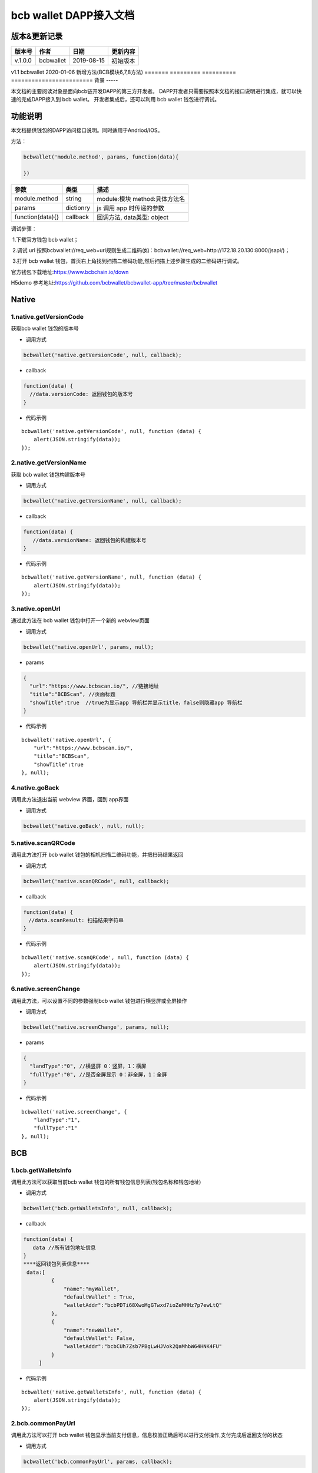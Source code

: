 bcb wallet DAPP接入文档
===================================

版本&更新记录
-----------

======= ========= ========== ========
版本号  作者      日期       更新内容
======= ========= ========== ========
v.1.0.0 bcbwallet 2019-08-15 初始版本
======= ========= ========== ========
v1.1    bcbwallet 2020-01-06 新增方法(BCB模块6,7,8方法)
======= ========= ========== ========================
背景
-----


本文档的主要阅读对象是面向bcb链开发DAPP的第三方开发者。
DAPP开发者只需要按照本文档的接口说明进行集成，就可以快速的完成DAPP接入到 bcb wallet。
开发者集成后，还可以利用 bcb wallet 钱包进行调试。


功能说明
-------

本文档提供钱包的DAPP访问接口说明。同时适用于Andriod/IOS。

方法：

.. code:: js

   bcbwallet('module.method', params, function(data){
       
   })

================ ========= ===============================
参数             类型      描述
================ ========= ===============================
module.method    string    module:模块 method:具体方法名
params           dictionry js 调用 app 时传递的参数
function(data){} callback  回调方法, data类型: object
================ ========= ===============================

调试步骤：

​ 1.下载官方钱包 bcb wallet；

​ 2.调试 url 按照bcbwallet://req_web=url规则生成二维码(如：bcbwallet://req_web=http://172.18.20.130:8000/jsapi/)；

​ 3.打开 bcb wallet 钱包，首页右上角找到扫描二维码功能,然后扫描上述步骤生成的二维码进行调试。

官方钱包下载地址:\ https://www.bcbchain.io/down

H5demo 参考地址:\ https://github.com/bcbwallet/bcbwallet-app/tree/master/bcbwallet

Native
------

1.native.getVersionCode
~~~~~~~~~~~~~~~~~~~~~~~

获取bcb wallet 钱包的版本号

-  调用方式

.. code:: html

   bcbwallet('native.getVersionCode', null, callback);

-  callback

.. code:: html

   function(data) {
     //data.versionCode: 返回钱包的版本号
   }

-  代码示例

::

   bcbwallet('native.getVersionCode', null, function (data) {
       alert(JSON.stringify(data));
   });

2.native.getVersionName
~~~~~~~~~~~~~~~~~~~~~~~~

获取 bcb wallet 钱包构建版本号

-  调用方式

.. code:: html

   bcbwallet('native.getVersionName', null, callback);

-  callback

.. code:: html

   function(data) {
      //data.versionName: 返回钱包的构建版本号
   }

-  代码示例

::

   bcbwallet('native.getVersionName', null, function (data) {
       alert(JSON.stringify(data));
   });

3.native.openUrl
~~~~~~~~~~~~~~~~~

通过此方法在 bcb wallet 钱包中打开一个新的 webview页面

-  调用方式

.. code:: html

   bcbwallet('native.openUrl', params, null);

-  params

.. code:: html

   {
     "url":"https://www.bcbscan.io/", //链接地址
     "title":"BCBScan", //页面标题
     "showTitle":true  //true为显示app 导航栏并显示title，false则隐藏app 导航栏
   }

-  代码示例

::

   bcbwallet('native.openUrl', {
       "url":"https://www.bcbscan.io/",
       "title":"BCBScan",
       "showTitle":true
   }, null);

4.native.goBack
~~~~~~~~~~~~~~~

调用此方法退出当前 webview 界面，回到 app界面

-  调用方式

.. code:: html

   bcbwallet('native.goBack', null, null);

5.native.scanQRCode
~~~~~~~~~~~~~~~~~~~~

调用此方法打开 bcb wallet 钱包的相机扫描二维码功能，并把扫码结果返回

-  调用方式

.. code:: html

   bcbwallet('native.scanQRCode', null, callback);

-  callback

.. code:: html

   function(data) {
   　//data.scanResult: 扫描结果字符串
   }

-  代码示例

::

   bcbwallet('native.scanQRCode', null, function (data) {
       alert(JSON.stringify(data));
   });

6.native.screenChange
~~~~~~~~~~~~~~~~~~~~

调用此方法，可以设置不同的参数强制bcb wallet 钱包进行横竖屏或全屏操作

-  调用方式

.. code:: html

   bcbwallet('native.screenChange', params, null);

-  params

.. code:: html

   {
     "landType":"0", //横竖屏 0：竖屏，1：横屏
     "fullType":"0", //是否全屏显示 0：非全屏，1：全屏
   }

-  代码示例

::

   bcbwallet('native.screenChange', {
       "landType":"1",
       "fullType":"1"
   }, null);

BCB
---

1.bcb.getWalletsInfo
~~~~~~~~~~~~~~~~~~~~

调用此方法可以获取当前bcb wallet
钱包的所有钱包信息列表(钱包名称和钱包地址)

-  调用方式

.. code:: html

   bcbwallet('bcb.getWalletsInfo', null, callback);

-  callback

.. code:: html

   function(data) {
      data //所有钱包地址信息
   }
   ****返回钱包列表信息****
    data:[
            {
                "name":"myWallet",
                "defaultWallet" : True,
                "walletAddr":"bcbPDTi68XwoMgGTwxd7ioZeMHHz7p7ewLtQ"
            },
            {
                "name":"newWallet",
                "defaultWallet": False,
                "walletAddr":"bcbCUh7Zsb7PBgLwHJVok2QaMhbW64HNK4FU"
            }
        ]

-  代码示例

::

   bcbwallet('native.getWalletsInfo', null, function (data) {
       alert(JSON.stringify(data));
   });

2.bcb.commonPayUrl
~~~~~~~~~~~~~~~~~~~~

调用此方法可以打开 bcb wallet
钱包显示当前支付信息，信息校验正确后可以进行支付操作,支付完成后返回支付的状态

-  调用方式

.. code:: html

   bcbwallet('bcb.commonPayUrl', params, callback);

-  params

::

   {
       "payUrl":"http://172.18.20.130:8000/bcbpay/" //支付订单链接
   }

-  callback

.. code:: html

   function(data) {
      //data: 返回交易hash
   }

-  代码示例

.. code:: js

   bcbwallet('bcb.commonPayUrl', {
     "payUrl":"http://172.18.20.156:8080/bcbtest/test2.txt"
   }, function (data) {
      alert(data);
       //{"txHash" : "3E105CCAD994B5F1E8415086A1EA65B7420EDCCF8331D2EB02BC0B626EEF8A41"}"
   });
3.bcb.commonPayParams
~~~~~~~~~~~~~~~~~~~~

调用此方法可以打开 bcb wallet
钱包显示当前支付信息，信息校验正确后可以进行支付操作，支付完成后返回支付的状态

-  调用方式

.. code:: html

   bcbwallet('bcb.commonPayParams', params, callback);

-  params

::

    {
        "ver": 3,
        "appUISeg": {
            "title": "通用支付",
            "value": "0.1",
            "referInfo": "进行支付操作",
            "symbol": "BCB"
          },
         "coinParams": {
         "note": "备注",
         "gasLimit": "25000",
         "calls": [{
          "contract": "bcbLVgb3odTfKC9Y9GeFnNWL9wmR4pwWiqwe",
          "method": "Transfer(types.Address,bn.Number)",
          "params": ["bcbL8BzfVfcxtqh9umN3dUhxBYNyEnV7GiSa", "100000000"]
         }]
        }
      }

-  callback

.. code:: html

   function(data) {
      //data: 返回交易hash
   }

-  代码示例

.. code:: js

   bcbwallet('bcb.commonPayParams', params, function (data) {
       alert(data);
       //{ "txHash" : "3E105CCAD994B5F1E8415086A1EA65B7420EDCCF8331D2EB02BC0B626EEF8A41"}
   });

-  bcb wallet 钱包支付展示

   H5调用bcb.commonPayUrl 或 bcb.commonPayParams 方法时会唤起 bcb wallet钱包的支付页面，用户此时可以查看支付信息并进行支付操作。如下图所示
  
   .. image:: /_static/commonPay.png
    :scale: 30 %
    :alt: pay
    :align: center


4.bcb.signData
~~~~~~~~~~~~~~~~~~~~

调用此方法利用 bcb wallet 钱包进行数据签名，并把签名的数据返回

-  调用方式

.. code:: html

   bcbwallet('bcb.signData', params, callback);

-  params

::

   {
      "address":"bcbCUh7Zsb7PBgLwHJVok2QaMhbW64HNK4FU", //签名钱包地址
      "signContent":"test" //待签名内容
   }

-  callback

.. code:: html

   fnction(data) {
       data.type, //签名方式
       date.pubKey, //公钥
       data.signature //签名后内容
   }

-  代码示例

.. code:: js

   bcbwallet('bcb.signData', {
        "address":"bcbCUh7Zsb7PBgLwHJVok2QaMhbW64HNK4FU", //指定签名的钱包地址
        "signContent":"test"
    }, function (data) {
       alert(JSON.stringify(data));
   });
-  bcb wallet 钱包签名数据展示

   H5调用signData 方法时会唤起 bcb wallet钱包的数据签名功能，用户可以查看待签名数据并利用 bcb wallet 钱包进行签名操作。如下图所示
  
   .. image:: /_static/signdata.png
    :scale: 30 %
    :alt: pay
    :align: center
5.bcb.thirdAuth
~~~~~~~~~~~~~~~~~~~~

调用此方法利用 bcb wallet 钱包进行授权，并把授权状态返回

-  调用方式

.. code:: html

   bcbwallet('bcb.thirdAuth', params, callback);

-  params

::

    {
        "nonce":"cpNGXLhwjkVMXrrOvJj1UjwV8v2qftvM", //随机数
        "appID":"10", //业务ID
        "sessionInfo":"RFzLhUreEUM9eCAN0UEJXFXYYyvdctsU", //用户信息
        "address": "bcbi6Xt6356NuGxfGmmXm2kjPaQ9F1GefA2"  //指定钱包地址授权
    }

-  callback

.. code:: html

   function(data) {
      alert(JSON.stringify(data));
   }

-  代码示例

::

    bcbwallet('bcb.thirdAuth', {
         "nonce":"cpNGXLhwjkVMXrrOvJj1UjwV8v2qftvM",
         "appID":"10",
         "sessionInfo":"RFzLhUreEUM9eCAN0UEJXFXYYyvdctsU",
         "address": "bcbi6Xt6356NuGxfGmmXm2kjPaQ9F1GefA2"
     }, function (data) {
         alert(JSON.stringify(data));
    });

6. bcb.getTxhashInfo
~~~~~~~~~~~~~~~~~~~~

调用此方法可以查询指定 txhash 的交易详情

-  调用方式

.. code:: js

   bcbwallet('bcb.getTxhashInfo', params, callback);

-  params

.. code:: javascript

   {"txHash":"0x246CD611C5AAD32B47C7B7FFB54B98AB2528DEF2DB049F2CB0F9990974DB94BA"}

-  callback

::

    function(data){
        alert(JSON.stringify(data))
    }

-  代码示例

.. code:: javascript

    bcbwallet('bcb.getTxhashInfo', {"txHash": "0x246CD611C5AAD32B47C7B7FFB54B98AB2528DEF2DB049F2CB0F9990974DB94BA"}, function(data){
        document.getElementById('content').innerText = JSON.stringify(data);
    });

7. bcb.getTokenBalance
~~~~~~~~~~~~~~~~~~~~

调用此方法可以获取指定钱包的具体资产的余额信息

-  调用方式

.. code:: js

    bcbwallet('bcb.getTokenBalance', params, callback);

-  params

.. code:: js

   {"address": "bcbFJk56Dt9mcwHo3r8tswzySxCcRSBrn7mo", "contractAddr":""}

-  callback

.. code:: js

    function(data){
        alert(JSON.stringify(data))
    }

-  代码示例

.. code:: js

    bcbwallet('bcb.getTokenBalance', {"address": "bcbFJk56Dt9mcwHo3r8tswzySxCcRSBrn7mo", "contractAddr":"bcbLVgb3odTfKC9Y9GeFnNWL9wmR4pwWiqwe"}, function(data){
        document.getElementById('content').innerText = JSON.stringify(data);
    });

8. bcb.getAllBalance
~~~~~~~~~~~~~~~~~~~~

调用此方法可以获取指定钱包地址的所有资产信息

-  调用方式

.. code:: js

   bcbwallet('bcb.getAllBalance', params, callback);

-  params

.. code:: js

    {"address": "bcbFJk56Dt9mcwHo3r8tswzySxCcRSBrn7mo"}

-  callback

.. code:: js

    function(data){
        alert(JSON.stringify(data))
    }

-  代码示例

.. code:: js

     bcbwallet('bcb.getAllBalance', {"address": "bcbFJk56Dt9mcwHo3r8tswzySxCcRSBrn7mo"}, function(data){
         document.getElementById('content').innerText = JSON.stringify(data);
      });

-  